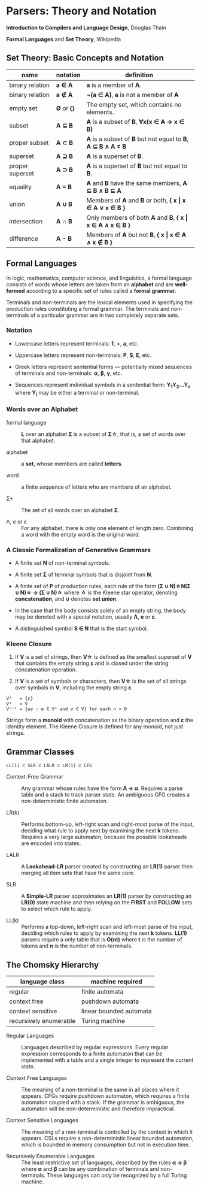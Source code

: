 * Parsers: Theory and Notation

*Introduction to Compilers and Language Design*, Douglas Thain

*Formal Languages* and *Set Theory*, Wikipedia

** Set Theory: Basic Concepts and Notation

| name            | notation    | definition                                                      |
|-----------------+-------------+-----------------------------------------------------------------|
| binary relation | *a ∈ A*     | *a* is a member of *A*.                                         |
| binary relation | *a ∉ A*     | *¬(a ∈ A)*, *a* is not a member of *A*                          |
| empty set       | *Ø* or *{}* | The empty set, which contains no elements.                      |
| subset          | *A ⊆ B*     | *A* is a subset of *B*, *∀x(x ∈ A → x ∈ B)*                     |
| proper subset   | *A ⊂ B*     | *A* is a subset of *B* but not equal to *B*, *A ⊆ B ∧ A ≠ B*    |
| superset        | *A ⊇ B*     | *A* is a superset of *B*.                                       |
| proper superset | *A ⊃ B*     | *A* is a superset of *B* but not equal to *B*.                  |
| equality        | *A = B*     | *A* and *B* have the same members, *A ⊆ B ∧ B ⊆ A*              |
| union           | *A ∪ B*     | Members of *A* and *B* or both, *{ x \vert{} x ∈ A ∨ x ∈ B }*   |
| intersection    | *A ∩ B*     | Only members of both *A* and *B*, *{ x \vert{} x ∈ A ∧ x ∈ B }* |
| difference      | *A - B*     | Members of *A* but not *B*,  *{ x \vert{} x ∈ A ∧ x ∉ B }*      |

** Formal Languages

In logic, mathematics, computer science, and linguistics, a formal language consists of words
whose letters are taken from an *alphabet* and are *well-formed* according to a specific set
of rules called a *formal grammar*.

Terminals and non-terminals are the lexical elements used in specifying the production rules
constituting a formal grammar. The terminals and non-terminals of a particular grammar are in
two completely separate sets.

*** Notation

- Lowercase letters represent terminals: *1*, *+*, *a*, etc.
- Uppercase letters represent non-terminals: *P*, *S*, *E*, etc.
- Greek letters represent sentential forms — potentially mixed sequences of terminals and non-terminals:
  *α*, *β*, *γ*, etc.

- Sequences represent individual symbols in a sentential form: *Y_{1}Y_{2}...Y_{n}* where *Y_{i}* may
  be either a terminal or non-terminal.

*** Words over an Alphabet

- formal language :: *L* over an alphabet *Σ* is a subset of *Σ\star{}*, that is, a set of words
  over that alphabet.

- alphabet :: a *set*, whose members are called *letters*.

- word :: a finite sequence of letters who are members of an alphabet.

- Σ* :: The set of all words over an alphabet *Σ*.

-  Λ, e or ε :: For any alphabet, there is only one element of length zero. Combining a word with
  the empty word is the original word.

*** A Classic Formalization of Generative Grammars

- A finite set *N* of non-terminal symbols.

- A finite set *Σ* of terminal symbols that is disjoint from *N*.

- A finite set of *P* of production rules, each rule of the form
  *(Σ ∪ N)\star{}N(Σ ∪ N)\star{} → (Σ ∪ N)\star{}*
  where *\star{}* is the Kleene star operator, denoting *concatenation*,
  and *∪* denotes *set union*.

- In the case that the body consists solely of an empty string, the body may be denoted with
  a special notation, usually *Λ*, *e* or *ε*.

- A distinguished symbol *S ∈ N* that is the start symbol.

*** Kleene Closure

1. If *V* is a set of strings, then *V\star{}* is defined as the smallest superset of *V* that
   contains the empty string *ε* and is closed under the string concatenation operation.

2. If *V* is a set of symbols or characters, then *V\star{}* is the set of all strings over symbols
   in *V*, including the empty string *ε*.

#+begin_example
V⁰   = {ε}
V¹   = V
Vⁿ⁺¹ = {wv : w ∈ Vⁿ and v ∈ V} for each n > 0
#+end_example

Strings form a *monoid* with concatenation as the binary operation and *ε* the identity element.
The Kleene Closure is defined for any monoid, not just strings.

** Grammar Classes

#+begin_example
LL(1) ⊂ SLR ⊂ LALR ⊂ LR(1) ⊂ CFG
#+end_example

- Context-Free Grammar :: Any grammar whose rules have the form *A -> α*. Requires a parse
  table and a stack to track parser state. An ambiguous CFG creates a non-deterministic finite
  automaton.

- LR(k) :: Performs bottom-up, left-right scan and right-most parse of the input, deciding what rule
  to apply next by examining the next *k* tokens. Requires a very large automaton, because the possible
  lookaheads are encoded into states.

- LALR :: A *Lookahead-LR* parser created by constructing an *LR(1)* parser then merging all item sets
  that have the same core.

- SLR :: A *Simple-LR* parser approximates an *LR(1)* parser by constructing an *LR(0)* state machine
  and then relying on the *FIRST* and *FOLLOW* sets to select which rule to apply.

- LL(k) :: Performs a top-down, left-right scan and left-most parse of the input, deciding which rules
  to apply by examining the next *k* tokens. *LL(1)* parsers require a only table that is *O(nt)* where
  *t* is the number of tokens and *n* is the number of non-terminals.

** The Chomsky Hierarchy

| language class         | machine required        |
|------------------------+-------------------------|
| regular                | finite automata         |
| context free           | pushdown automata       |
| context sensitive      | linear bounded automata |
| recursively enumerable | Turing machine          |

- Regular Languages :: Languages described by regular expressions. Every regular expression corresponds
  to a finite automaton that can be implemented with a table and a single integer to represent the
  current state.

- Context Free Languages :: The meaning of a non-terminal is the same in all places where it appears.
  CFGs require pushdown automaton, which requires a finite automaton coupled with a stack. If the
  grammar is ambiguous, the automaton will be non-deterministic and therefore impractical.

- Context Sensitive Languages :: The meaning of a non-terminal is controlled by the context in which it
  appears. CSLs require a non-deterministic linear bounded automaton, which is bounded in memory
  consumption but not in execution time.

- Recursively Enumerable Languages :: The least restrictive set of languages, described by the rules
  *α → β* where *α* and *β* can be any combination of terminals and non-terminals. These languages
  can only be recognized by a full Turing machine.
